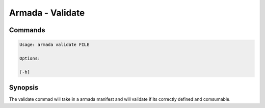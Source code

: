 Armada - Validate
=================


Commands
--------

.. code:: bash

    Usage: armada validate FILE

    Options:

    [-h]

Synopsis
--------

The validate commad will take in a armada manifest and will validate if its
correctly defined and comsumable.
